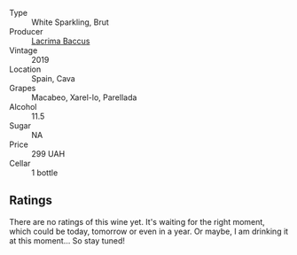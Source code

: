 #+attr_html: :class wine-main-image
[[file:/images/47/6f7a06-fd20-4887-a5fa-1d77f41309ce/2022-07-09-09-45-00-BC5887C7-AB85-42DC-B889-F780CE250FC6-1-105-c.webp]]

- Type :: White Sparkling, Brut
- Producer :: [[barberry:/producers/ee9d5512-7266-49dd-90ba-07e0d7a7dd7c][Lacrima Baccus]]
- Vintage :: 2019
- Location :: Spain, Cava
- Grapes :: Macabeo, Xarel-lo, Parellada
- Alcohol :: 11.5
- Sugar :: NA
- Price :: 299 UAH
- Cellar :: 1 bottle

** Ratings

There are no ratings of this wine yet. It's waiting for the right moment, which could be today, tomorrow or even in a year. Or maybe, I am drinking it at this moment... So stay tuned!

